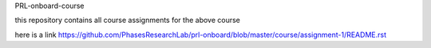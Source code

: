PRL-onboard-course

this repository contains all course assignments for the above course

here is a link https://github.com/PhasesResearchLab/prl-onboard/blob/master/course/assignment-1/README.rst
